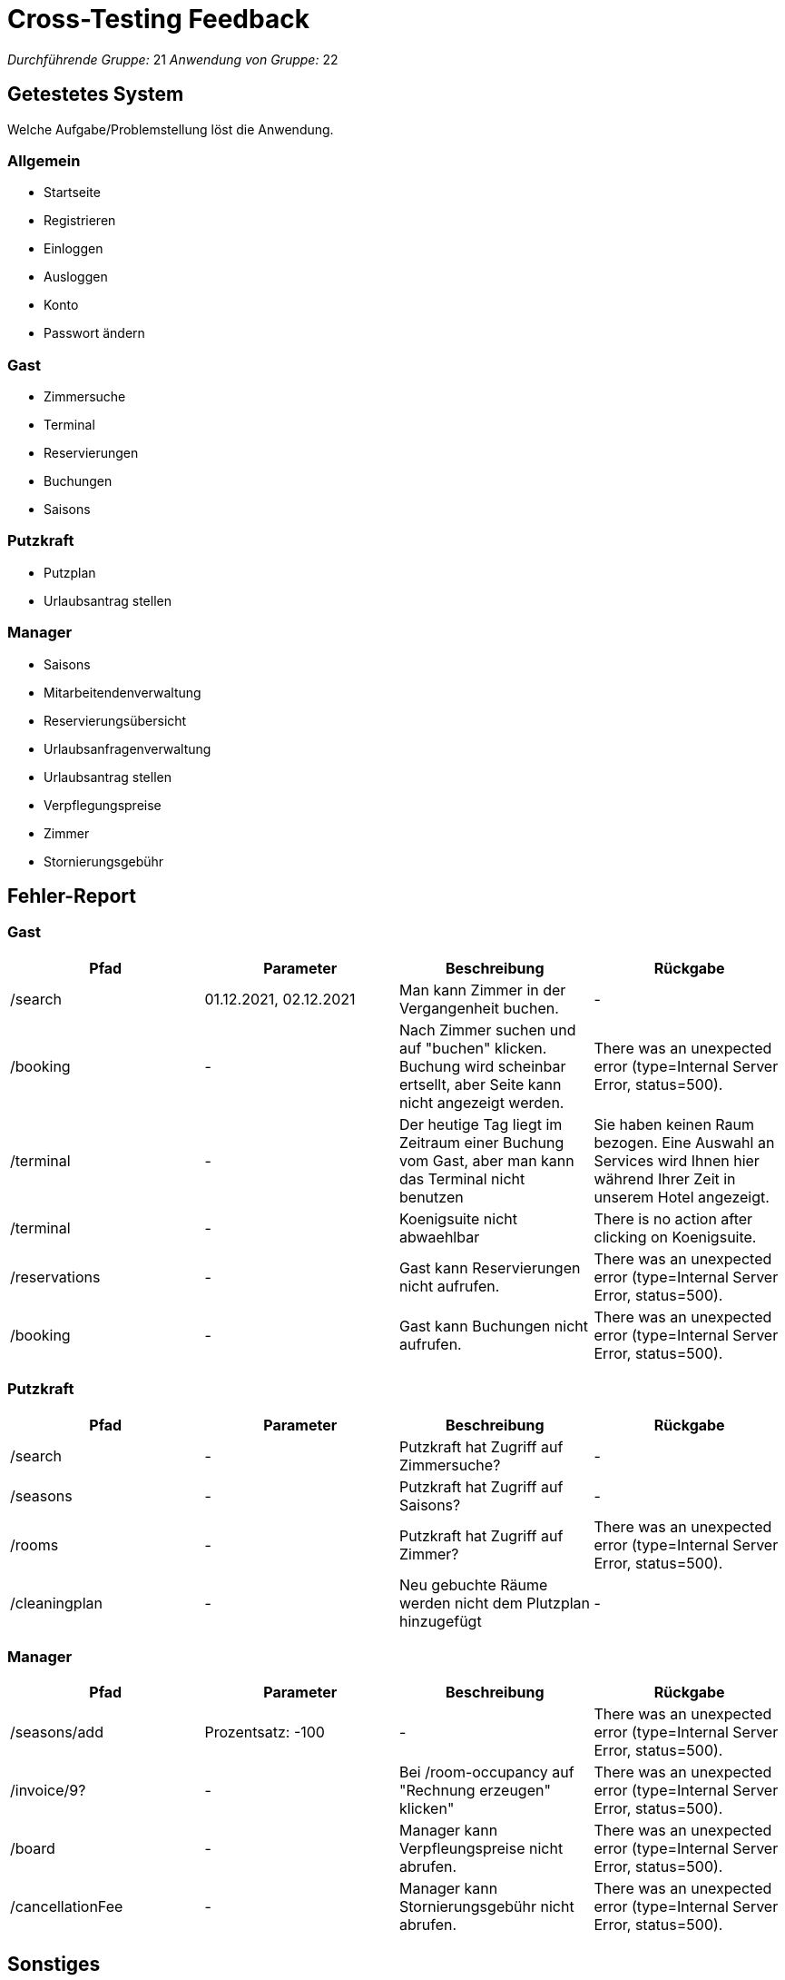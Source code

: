 = Cross-Testing Feedback

__Durchführende Gruppe:__ 21
__Anwendung von Gruppe:__ 22

== Getestetes System
Welche Aufgabe/Problemstellung löst die Anwendung.

=== Allgemein
* Startseite
* Registrieren
* Einloggen
* Ausloggen
* Konto
* Passwort ändern

=== Gast
* Zimmersuche
* Terminal
* Reservierungen
* Buchungen
* Saisons

=== Putzkraft
* Putzplan
* Urlaubsantrag stellen

=== Manager
* Saisons
* Mitarbeitendenverwaltung
* Reservierungsübersicht
* Urlaubsanfragenverwaltung
* Urlaubsantrag stellen
* Verpflegungspreise
* Zimmer
* Stornierungsgebühr

== Fehler-Report

=== Gast
// See http://asciidoctor.org/docs/user-manual/#tables
[options="header"]
|===
|Pfad |Parameter |Beschreibung |Rückgabe
| /search | 01.12.2021, 02.12.2021 | Man kann Zimmer in der Vergangenheit buchen. | -
| /booking | - | Nach Zimmer suchen und auf "buchen" klicken. Buchung wird scheinbar ertsellt, aber Seite kann nicht angezeigt werden. | There was an unexpected error (type=Internal Server Error, status=500).
| /terminal | - | Der heutige Tag liegt im Zeitraum einer Buchung vom Gast, aber man kann das Terminal nicht benutzen | Sie haben keinen Raum bezogen. Eine Auswahl an Services wird Ihnen hier während Ihrer Zeit in unserem Hotel angezeigt.
| /terminal | - | Koenigsuite nicht abwaehlbar | There is no action after clicking on Koenigsuite.
| /reservations | - | Gast kann Reservierungen nicht aufrufen. | There was an unexpected error (type=Internal Server Error, status=500).
| /booking | - | Gast kann Buchungen nicht aufrufen. | There was an unexpected error (type=Internal Server Error, status=500).
|===

=== Putzkraft
[options="header"]
|===
|Pfad |Parameter |Beschreibung |Rückgabe
| /search | - | Putzkraft hat Zugriff auf Zimmersuche? | -
| /seasons | - | Putzkraft hat Zugriff auf Saisons? | -
| /rooms | - | Putzkraft hat Zugriff auf Zimmer? | There was an unexpected error (type=Internal Server Error, status=500).
| /cleaningplan | - | Neu gebuchte Räume werden nicht dem Plutzplan hinzugefügt | -
|===

=== Manager
[options="header"]
|===
|Pfad |Parameter |Beschreibung |Rückgabe
| /seasons/add | Prozentsatz: -100 | - | There was an unexpected error (type=Internal Server Error, status=500).
| /invoice/9? | - | Bei /room-occupancy auf "Rechnung erzeugen" klicken" | There was an unexpected error (type=Internal Server Error, status=500).
| /board | - | Manager kann Verpfleungspreise nicht abrufen. | There was an unexpected error (type=Internal Server Error, status=500).
| /cancellationFee | - | Manager kann Stornierungsgebühr nicht abrufen. | There was an unexpected error (type=Internal Server Error, status=500).
|===

== Sonstiges
=== Optik der Anwendung
* Seiten für Mitarbieter sind alle links am Rand orientiert, könnte schöner sein

=== Fehlende Features
* Statistiken
* Finanzen
* Buchungen einsehen und stornieren?
* Warenkorb für Terminal
* Warenkorb für Zimmer
* Benutzerdaten ändern (nicht nur das Passwort)
* als Manager Zimmer buchen

=== Interaktion mit der Anwendung (Usability)

== Verbesserungsvorschläge
* Ist man einmal auf der Loginseite kann oder möchte sich aber nicht einloggen kommt man von dieser nicht mehr runter.
* Nach dem Hinzufuegen von einem zusaetzlichen Manager ist da kein Extra Feld um den neuerstellten Manger von Putzkraeften zu unterscheiden. Vorschlag: einen extra Feld mit Positionbeschreibung in die Tabelle hinzuefuegen.
